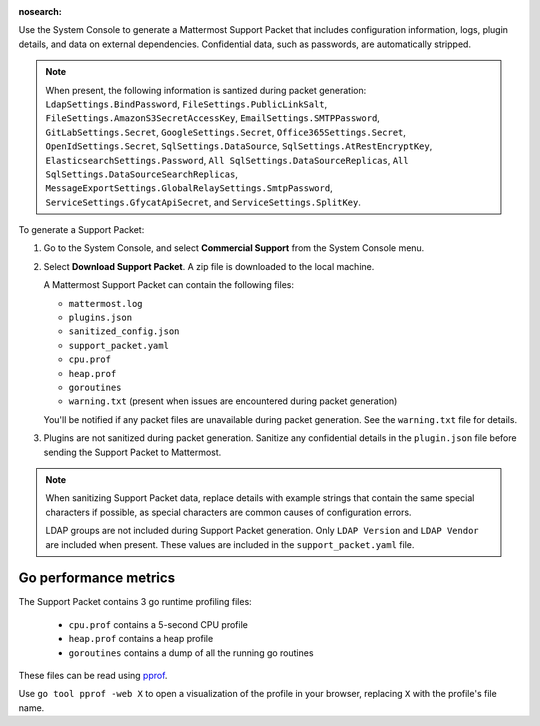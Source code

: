 :nosearch:

Use the System Console to generate a Mattermost Support Packet that includes configuration information, logs, plugin details, and data on external dependencies. Confidential data, such as passwords, are automatically stripped. 

.. note:: 

   When present, the following information is santized during packet generation: ``LdapSettings.BindPassword``, ``FileSettings.PublicLinkSalt``, ``FileSettings.AmazonS3SecretAccessKey``, ``EmailSettings.SMTPPassword``, ``GitLabSettings.Secret``, ``GoogleSettings.Secret``, ``Office365Settings.Secret``, ``OpenIdSettings.Secret``, ``SqlSettings.DataSource``, ``SqlSettings.AtRestEncryptKey``, ``ElasticsearchSettings.Password``, ``All SqlSettings.DataSourceReplicas``, ``All SqlSettings.DataSourceSearchReplicas``, ``MessageExportSettings.GlobalRelaySettings.SmtpPassword``, ``ServiceSettings.GfycatApiSecret``, and ``ServiceSettings.SplitKey``.

To generate a Support Packet:

1. Go to the System Console, and select **Commercial Support** from the System Console menu. 

   .. image:: ../images/system-console-commercial-support.png
      :alt: Example of available System Console menu options.

2. Select **Download Support Packet**. A zip file is downloaded to the local machine.

   A Mattermost Support Packet can contain the following files:

   - ``mattermost.log``
   - ``plugins.json``
   - ``sanitized_config.json``
   - ``support_packet.yaml``
   - ``cpu.prof``
   - ``heap.prof``
   - ``goroutines``
   - ``warning.txt`` (present when issues are encountered during packet generation)

   You'll be notified if any packet files are unavailable during packet generation. See the ``warning.txt`` file for details.

3. Plugins are not sanitized during packet generation. Sanitize any confidential details in the ``plugin.json`` file before sending the Support Packet to Mattermost.

.. note::

  When sanitizing Support Packet data, replace details with example strings that contain the same special characters if possible, as special characters are common causes of configuration errors.

  LDAP groups are not included during Support Packet generation. Only ``LDAP Version`` and ``LDAP Vendor`` are included when present. These values are included in the ``support_packet.yaml`` file.


Go performance metrics
----------------------

The Support Packet contains 3 go runtime profiling files:

  - ``cpu.prof`` contains a 5-second CPU profile
  - ``heap.prof`` contains a heap profile
  - ``goroutines`` contains a dump of all the running go routines

These files can be read using `pprof <https://golang.google.cn/pkg/cmd/pprof/>`_.

Use ``go tool pprof -web X`` to open a visualization of the profile in your browser, replacing ``X`` with the profile's file name.
